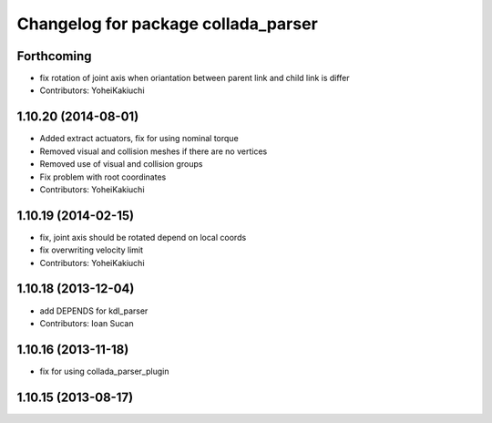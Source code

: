 ^^^^^^^^^^^^^^^^^^^^^^^^^^^^^^^^^^^^
Changelog for package collada_parser
^^^^^^^^^^^^^^^^^^^^^^^^^^^^^^^^^^^^

Forthcoming
-----------
* fix rotation of joint axis when oriantation between parent link and child link is differ
* Contributors: YoheiKakiuchi

1.10.20 (2014-08-01)
--------------------
* Added extract actuators, fix for using nominal torque
* Removed visual and collision meshes if there are no vertices
* Removed use of visual and collision groups
* Fix problem with root coordinates
* Contributors: YoheiKakiuchi

1.10.19 (2014-02-15)
-------------------
* fix, joint axis should be rotated depend on local coords
* fix overwriting velocity limit
* Contributors: YoheiKakiuchi

1.10.18 (2013-12-04)
--------------------
* add DEPENDS for kdl_parser
* Contributors: Ioan Sucan

1.10.16 (2013-11-18)
--------------------
* fix for using collada_parser_plugin

1.10.15 (2013-08-17)
--------------------
